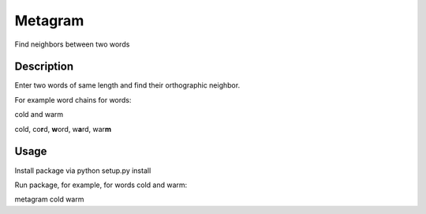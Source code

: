 =========
Metagram
=========
Find neighbors between two words

Description
===========

Enter two words of same length and find their orthographic neighbor.

For example word chains for words:

cold and warm 

cold, co\ **r**\d, **w**\ord, w\ **a**\rd, war\ **m**

Usage
=====
Install package via python setup.py install

Run package, for example, for words cold and warm:

metagram cold warm
